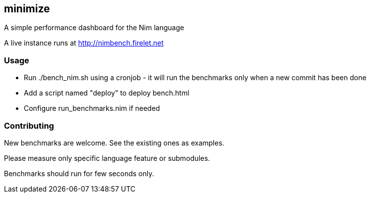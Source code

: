 ## minimize
A simple performance dashboard for the Nim language

A live instance runs at http://nimbench.firelet.net

### Usage
* Run ./bench_nim.sh using a cronjob - it will run the benchmarks only when a new commit has been done 
* Add a script named "deploy" to deploy bench.html
* Configure run_benchmarks.nim if needed

### Contributing
New benchmarks are welcome. See the existing ones as examples.

Please measure only specific language feature or submodules.

Benchmarks should run for few seconds only.
